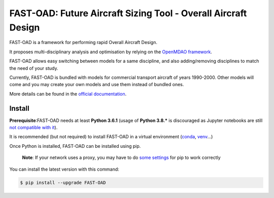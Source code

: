 ###############################################################
FAST-OAD: Future Aircraft Sizing Tool - Overall Aircraft Design
###############################################################

FAST-OAD is a framework for performing rapid Overall Aircraft Design.

It proposes multi-disciplinary analysis and optimisation by relying on the `OpenMDAO framework <https://openmdao.org/>`_.

FAST-OAD allows easy switching between models for a same discipline, and also adding/removing disciplines to match the
need of your study.

Currently, FAST-OAD is bundled with models for commercial transport aircraft of years 1990-2000.
Other models will come and you may create your own models and use them instead of bundled ones.

More details can be found in the `official documentation <https://fast-aircraft-design.github.io/FAST-OAD-doc/>`_.

Install
############
**Prerequisite**:FAST-OAD needs at least **Python 3.6.1** (usage of **Python 3.8.*** is discouraged as Jupyter notebooks are still `not compatible with it <https://github.com/jupyterlab/jupyterlab/issues/6487>`_).

It is recommended (but not required) to install FAST-OAD in a virtual environment (`conda <https://docs.conda.io/en/latest/>`_, `venv <https://docs.python.org/3.7/library/venv.html>`_...)

Once Python is installed, FAST-OAD can be installed using pip.

    **Note**: If your network uses a proxy, you may have to do `some settings <https://pip.pypa.io/en/stable/user_guide/#using-a-proxy-server>`_ for pip to work correctly

You can install the latest version with this command:

.. code:: bash

    $ pip install --upgrade FAST-OAD

